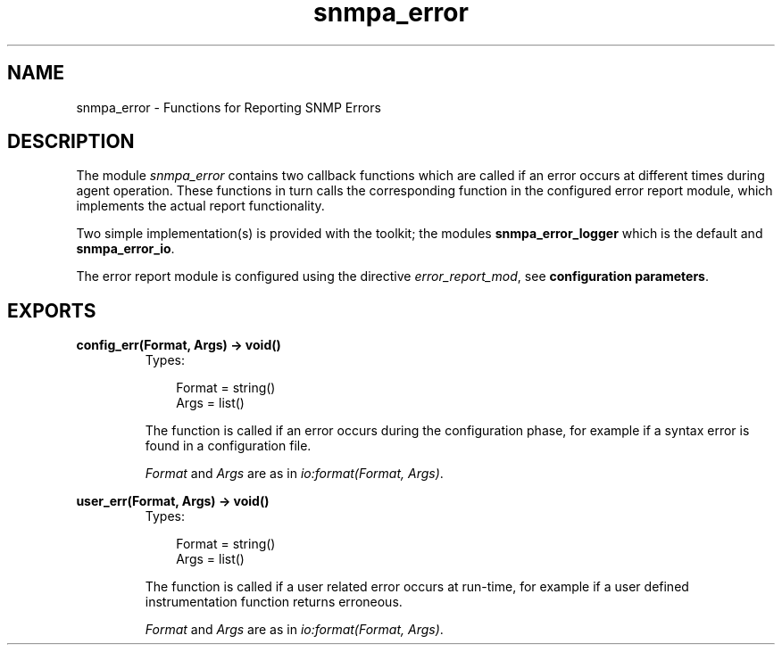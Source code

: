 .TH snmpa_error 3 "snmp 4.21.1" "Ericsson AB" "Erlang Module Definition"
.SH NAME
snmpa_error \- Functions for Reporting SNMP Errors
.SH DESCRIPTION
.LP
The module \fIsnmpa_error\fR\& contains two callback functions which are called if an error occurs at different times during agent operation\&. These functions in turn calls the corresponding function in the configured error report module, which implements the actual report functionality\&.
.LP
Two simple implementation(s) is provided with the toolkit; the modules \fBsnmpa_error_logger\fR\& which is the default and \fBsnmpa_error_io\fR\&\&.
.LP
The error report module is configured using the directive \fIerror_report_mod\fR\&, see \fBconfiguration parameters\fR\&\&.
.SH EXPORTS
.LP
.B
config_err(Format, Args) -> void()
.br
.RS
.TP 3
Types:

Format = string()
.br
Args = list()
.br
.RE
.RS
.LP
The function is called if an error occurs during the configuration phase, for example if a syntax error is found in a configuration file\&.
.LP
\fIFormat\fR\& and \fIArgs\fR\& are as in \fIio:format(Format, Args)\fR\&\&.
.RE
.LP
.B
user_err(Format, Args) -> void()
.br
.RS
.TP 3
Types:

Format = string()
.br
Args = list()
.br
.RE
.RS
.LP
The function is called if a user related error occurs at run-time, for example if a user defined instrumentation function returns erroneous\&.
.LP
\fIFormat\fR\& and \fIArgs\fR\& are as in \fIio:format(Format, Args)\fR\&\&.
.RE